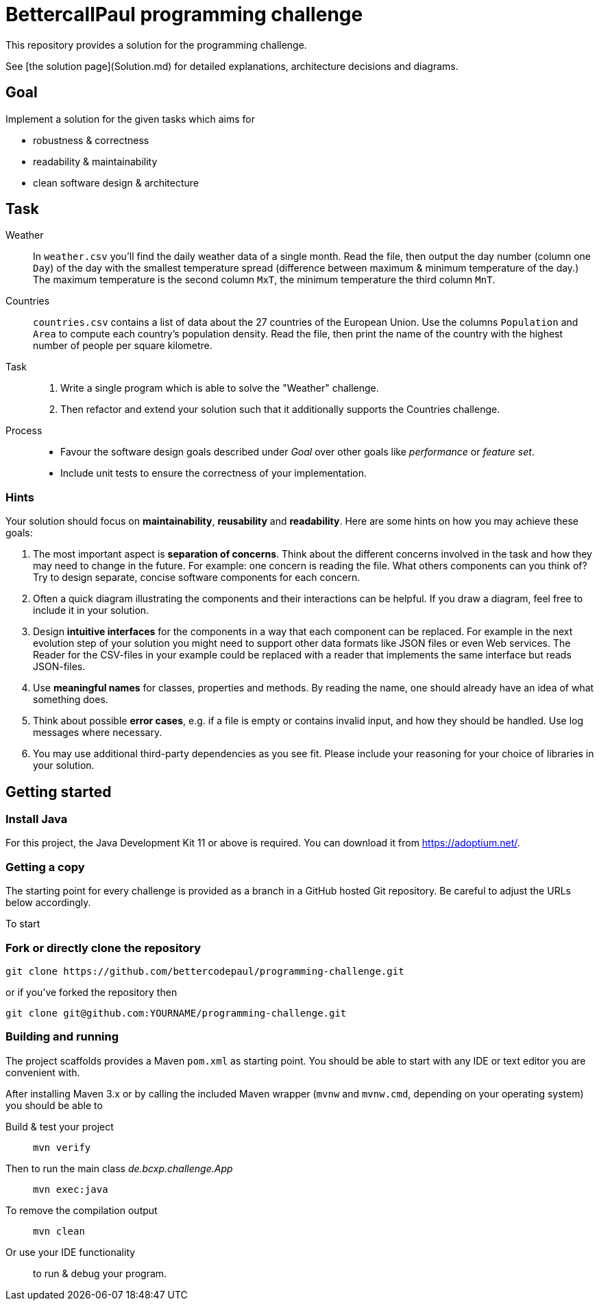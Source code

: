 // custom properties
:url-repo: https://github.com/bettercodepaul/programming-challenge

= BettercallPaul programming challenge

This repository provides a solution for the
programming challenge.

See [the solution page](Solution.md) for detailed explanations, architecture decisions and diagrams.

== Goal

Implement a solution for the given tasks which aims for

* robustness & correctness
* readability & maintainability
* clean software design & architecture

== Task

Weather::
    In `weather.csv` you’ll find the daily weather data of a single month.
    Read the file, then output the day number (column one `Day`) of the day with
    the smallest temperature spread (difference between maximum &
    minimum temperature of the day.)
    The maximum temperature is the second column `MxT`, the minimum
    temperature the third column `MnT`.

Countries::
    `countries.csv` contains a list of data about the 27 countries of the European
    Union.
    Use the columns `Population` and `Area` to compute each country's population
    density. Read the file, then print the name of the country with the highest number
    of people per square kilometre.

Task::
    1. Write a single program which is able to solve the "Weather" challenge.
    2. Then refactor and extend your solution such that it additionally
       supports the Countries challenge.

Process::
* Favour the software design goals described under _Goal_ over other goals 
  like _performance_ or _feature set_.
* Include unit tests to ensure the correctness of your implementation.


=== Hints

Your solution should focus on **maintainability**, **reusability** and
**readability**. Here are some hints on how you may achieve these goals:

1. The most important aspect is **separation of concerns**. Think about
   the different concerns involved in the task and how they may need to
   change in the future. For example: one concern is reading the file.
   What others components can you think of? Try to design separate,
   concise software components for each concern.

2. Often a quick diagram illustrating the components and their interactions
   can be helpful. If you draw a diagram, feel free to include it in your
   solution.

3. Design **intuitive interfaces** for the components in a way that each
   component can be replaced. For example in the next evolution step
   of your solution you might need to support other data formats like
   JSON files or even Web services. The Reader for the CSV-files in your
   example could be replaced with a reader that implements the same
   interface but reads JSON-files.

4. Use **meaningful names** for classes, properties and methods. By
   reading the name, one should already have an idea of what something
   does.

5. Think about possible **error cases**, e.g. if a file is empty or contains invalid input, and how they should be handled. Use log messages where necessary.

6. You may use additional third-party dependencies as you see fit. Please include your reasoning for your choice of libraries in your solution.

== Getting started

=== Install Java

For this project, the Java Development Kit 11 or above is required. You can download it from https://adoptium.net/.

=== Getting a copy

The starting point for every challenge is provided as a branch in a GitHub
hosted Git repository. Be careful to adjust the URLs below
accordingly.

To start

=== Fork or directly clone the repository

[source,bash,subs="attributes+"]
----
git clone {url-repo}.git
----

or if you've forked the repository then

```
git clone git@github.com:YOURNAME/programming-challenge.git
```

=== Building and running
The project scaffolds provides a Maven `pom.xml` as starting
point. You should be able to start with any IDE or text editor
you are convenient with.

After installing Maven 3.x or by calling the included Maven wrapper (`mvnw` and `mvnw.cmd`, depending on your operating system) you should be able to

Build & test your project::
    `mvn verify`

Then to run the main class _de.bcxp.challenge.App_::
    `mvn exec:java`

To remove the compilation output::
    `mvn clean`

Or use your IDE functionality::
    to run & debug your program.

